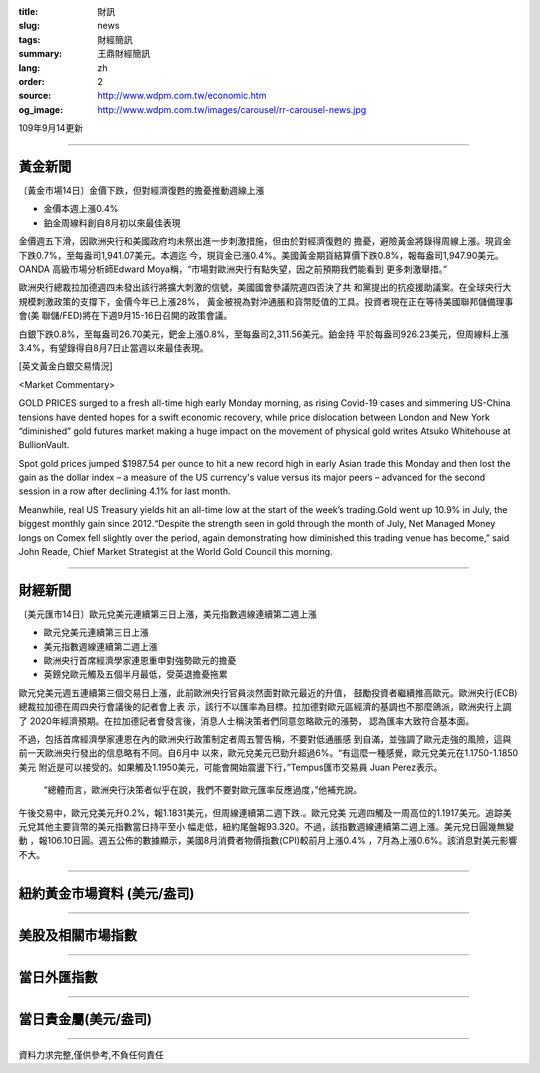 :title: 財訊
:slug: news
:tags: 財經簡訊
:summary: 王鼎財經簡訊
:lang: zh
:order: 2
:source: http://www.wdpm.com.tw/economic.htm
:og_image: http://www.wdpm.com.tw/images/carousel/rr-carousel-news.jpg

109年9月14更新

----

黃金新聞
++++++++

〔黃金市場14日〕金價下跌，但對經濟復甦的擔憂推動週線上漲

* 金價本週上漲0.4% 
* 鉑金周線料創自8月初以來最佳表現

金價週五下滑，因歐洲央行和美國政府均未祭出進一步刺激措施，但由於對經濟復甦的
擔憂，避險黃金將錄得周線上漲。現貨金下跌0.7%，至每盎司1,941.07美元。本週迄
今，現貨金已漲0.4%。美國黃金期貨結算價下跌0.8%，報每盎司1,947.90美元。OANDA
高級市場分析師Edward Moya稱，“市場對歐洲央行有點失望，因之前預期我們能看到
更多刺激舉措。”

歐洲央行總裁拉加德週四未發出該行將擴大刺激的信號，美國國會參議院週四否決了共
和黨提出的抗疫援助議案。在全球央行大規模刺激政策的支撐下，金價今年已上漲28%，
黃金被視為對沖通脹和貨幣貶值的工具。投資者現在正在等待美國聯邦儲備理事會(美
聯儲/FED)將在下週9月15-16日召開的政策會議。
    
白銀下跌0.8%，至每盎司26.70美元，鈀金上漲0.8%，至每盎司2,311.56美元。鉑金持
平於每盎司926.23美元，但周線料上漲3.4%，有望錄得自8月7日止當週以來最佳表現。















[英文黃金白銀交易情況]

<Market Commentary>

GOLD PRICES surged to a fresh all-time high early Monday morning, as 
rising Covid-19 cases and simmering US-China tensions have dented hopes 
for a swift economic recovery, while price dislocation between London and 
New York “diminished” gold futures market making a huge impact on the 
movement of physical gold writes Atsuko Whitehouse at BullionVault.
 
Spot gold prices jumped $1987.54 per ounce to hit a new record high in 
early Asian trade this Monday and then lost the gain as the dollar 
index – a measure of the US currency's value versus its major 
peers – advanced for the second session in a row after declining 4.1% 
for last month.
 
Meanwhile, real US Treasury yields hit an all-time low at the start of 
the week’s trading.Gold went up 10.9% in July, the biggest monthly gain 
since 2012.“Despite the strength seen in gold through the month of July, 
Net Managed Money longs on Comex fell slightly over the period, again 
demonstrating how diminished this trading venue has become,” said John 
Reade, Chief Market Strategist at the World Gold Council this morning.

----

財經新聞
++++++++

〔美元匯市14日〕歐元兌美元連續第三日上漲，美元指數週線連續第二週上漲

* 歐元兌美元連續第三日上漲
* 美元指數週線連續第二週上漲
* 歐洲央行首席經濟學家連恩重申對強勢歐元的擔憂
* 英鎊兌歐元觸及五個半月最低，受英退擔憂拖累

歐元兌美元週五連續第三個交易日上漲，此前歐洲央行官員淡然面對歐元最近的升值，
鼓勵投資者繼續推高歐元。歐洲央行(ECB)總裁拉加德在周四央行會議後的記者會上表
示，該行不以匯率為目標。拉加德對歐元區經濟的基調也不那麼鴿派，歐洲央行上調了
2020年經濟預期。在拉加德記者會發言後，消息人士稱決策者們同意忽略歐元的漲勢，
認為匯率大致符合基本面。
    
不過，包括首席經濟學家連恩在內的歐洲央行政策制定者周五警告稱，不要對低通脹感
到自滿，並強調了歐元走強的風險，這與前一天歐洲央行發出的信息略有不同。自6月中
以來，歐元兌美元已勁升超過6%。“有這麼一種感覺，歐元兌美元在1.1750-1.1850美元
附近是可以接受的。如果觸及1.1950美元，可能會開始震盪下行，”Tempus匯市交易員
Juan Perez表示。

 “總體而言，歐洲央行決策者似乎在說，我們不要對歐元匯率反應過度，”他補充說。
午後交易中，歐元兌美元升0.2%，報1.1831美元，但周線連續第二週下跌.。歐元兌美
元週四觸及一周高位的1.1917美元。追踪美元兌其他主要貨幣的美元指數當日持平至小
幅走低，紐約尾盤報93.320。不過，該指數週線連續第二週上漲。美元兌日圓幾無變動
，報106.10日圓。週五公佈的數據顯示，美國8月消費者物價指數(CPI)較前月上漲0.4%
，7月為上漲0.6%。該消息對美元影響不大。












----

紐約黃金市場資料 (美元/盎司)
++++++++++++++++++++++++++++

.. raw:: html

  <A HREF="http://www.kitco.com/connecting.html">
  <IMG SRC="http://www.kitconet.com/images/quotes_4b2.gif" BORDER="0" ALT="[Most Recent Quotes from www.kitco.com]">
  </A>

----

美股及相關市場指數
++++++++++++++++++

.. raw:: html

  <!-- TradingView Widget BEGIN -->
  <div class="tradingview-widget-container">
    <div class="tradingview-widget-container__widget"></div>
    <div class="tradingview-widget-copyright"><a href="https://tw.tradingview.com/markets/indices/" rel="noopener" target="_blank"><span class="blue-text">指數行情</span></a>由TradingView提供</div>
    <script type="text/javascript" src="https://s3.tradingview.com/external-embedding/embed-widget-market-quotes.js" async>
    {
    "title": "指數",
    "width": 770,
    "height": 450,
    "locale": "zh_TW",
    "symbolsGroups": [
      {
        "name": "美國和加拿大",
        "symbols": [
          {
            "name": "FOREXCOM:SPXUSD",
            "displayName": "標準普爾500"
          },
          {
            "name": "FOREXCOM:NSXUSD",
            "displayName": "納斯達克100指數"
          },
          {
            "name": "CME_MINI:ES1!",
            "displayName": "E-迷你 標普指數期貨"
          },
          {
            "name": "INDEX:DXY",
            "displayName": "美元指數"
          },
          {
            "name": "FOREXCOM:DJI",
            "displayName": "道瓊斯 30"
          }
        ]
      },
      {
        "name": "歐洲",
        "symbols": [
          {
            "name": "INDEX:SX5E",
            "displayName": "歐元藍籌50"
          },
          {
            "name": "FOREXCOM:UKXGBP",
            "displayName": "富時100"
          },
          {
            "name": "INDEX:DEU30",
            "displayName": "德國DAX指數"
          },
          {
            "name": "INDEX:CAC40",
            "displayName": "法國 CAC 40 指數"
          },
          {
            "name": "INDEX:SMI"
          }
        ]
      },
      {
        "name": "亞太",
        "symbols": [
          {
            "name": "INDEX:NKY",
            "displayName": "日經225"
          },
          {
            "name": "INDEX:HSI",
            "displayName": "恆生"
          },
          {
            "name": "BSE:SENSEX",
            "displayName": "印度孟買指數"
          },
          {
            "name": "BSE:BSE500"
          },
          {
            "name": "INDEX:KSIC",
            "displayName": "韓國Kospi綜合指數"
          }
        ]
      }
    ],
    "colorTheme": "light"
  }
    </script>
  </div>
  <!-- TradingView Widget END -->

----

當日外匯指數
++++++++++++

.. raw:: html

  <!-- TradingView Widget BEGIN -->
  <div class="tradingview-widget-container">
    <div class="tradingview-widget-container__widget"></div>
    <div class="tradingview-widget-copyright"><a href="https://tw.tradingview.com/markets/currencies/forex-cross-rates/" rel="noopener" target="_blank"><span class="blue-text">外匯匯率</span></a>由TradingView提供</div>
    <script type="text/javascript" src="https://s3.tradingview.com/external-embedding/embed-widget-forex-cross-rates.js" async>
    {
    "width": "100%",
    "height": "100%",
    "currencies": [
      "EUR",
      "USD",
      "JPY",
      "GBP",
      "CNY",
      "TWD"
    ],
    "isTransparent": false,
    "colorTheme": "light",
    "locale": "zh_TW"
  }
    </script>
  </div>
  <!-- TradingView Widget END -->

----

當日貴金屬(美元/盎司)
+++++++++++++++++++++

.. raw:: html 

  <A HREF="http://www.kitco.com/connecting.html">
  <IMG SRC="http://www.kitconet.com/images/quotes_7a.gif" BORDER="0" ALT="[Most Recent Quotes from www.kitco.com]">
  </A>

----

資料力求完整,僅供參考,不負任何責任
